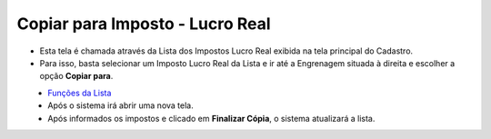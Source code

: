 Copiar para Imposto - Lucro Real
################################
- Esta tela é chamada através da Lista dos Impostos Lucro Real exibida na tela principal do Cadastro.
- Para isso, basta selecionar um Imposto Lucro Real da Lista e ir até a Engrenagem situada à direita e escolher a opção **Copiar para**.

|imagem57|
   - `Funções da Lista <lista_lucro_real_impostos.html#section>`__
   - Após o sistema irá abrir uma nova tela.

|imagem58|
   - Após informados os impostos e clicado em **Finalizar Cópia**, o sistema atualizará a lista.

.. |imagem57| image:: imagens/Impostos_57.png

.. |imagem58| image:: imagens/Impostos_58.png
